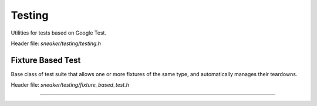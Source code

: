 *******
Testing
*******

Utilities for tests based on Google Test.

Header file: `sneaker/testing/testing.h`


Fixture Based Test
==================

Base class of test suite that allows one or more fixtures of the same type, and
automatically manages their teardowns.

Header file: `sneaker/testing/fixture_based_test.h`

.. cpp:class:: sneaker::testing::fixture_based_test<T>
------------------------------------------------------

  .. cpp:type:: T
    :noindex:

    Type of the fixture managed by this class.

  .. cpp:type:: typedef void(*FixtureTeardownHandler)(T)
    :noindex:

    Type of fixture teardown handler.

  .. cpp:function:: fixture_based_test(FixtureTeardownHandler)
    :noindex:

    Constructor that takes a fixture teardown handler.

  .. cpp:function:: add_fixture(T)
    :noindex:

    Adds a fixture to be managed by this class.

  .. cpp:function:: virtual void TearDown()
    :noindex:

    Handles teardown of fixtures managed by the class.